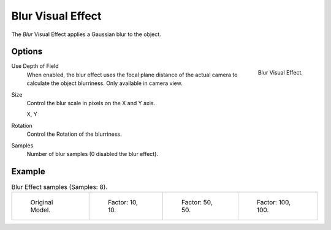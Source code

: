 .. _bpy.types.ShaderFxBlur:

******************
Blur Visual Effect
******************

The *Blur* Visual Effect applies a Gaussian blur to the object.


Options
=======

.. figure:: /images/grease-pencil_visual-effects_blur_panel.png
   :align: right

   Blur Visual Effect.

Use Depth of Field
   When enabled, the blur effect uses the focal plane distance of the actual camera to
   calculate the object blurriness. Only available in camera view.

Size
   Control the blur scale in pixels on the X and Y axis.

   X, Y

Rotation
   Control the Rotation of the blurriness.

Samples
   Number of blur samples (0 disabled the blur effect).


Example
=======

.. list-table:: Blur Effect samples (Samples: 8).

   * - .. figure:: /images/grease-pencil_visual-effects_blur_factor-0.png
          :width: 200px

          Original Model.

     - .. figure:: /images/grease-pencil_visual-effects_blur_factor-10.png
          :width: 200px

          Factor: 10, 10.

     - .. figure:: /images/grease-pencil_visual-effects_blur_factor-50.png
          :width: 200px

          Factor: 50, 50.

     - .. figure:: /images/grease-pencil_visual-effects_blur_factor-100.png
          :width: 200px

          Factor: 100, 100.
